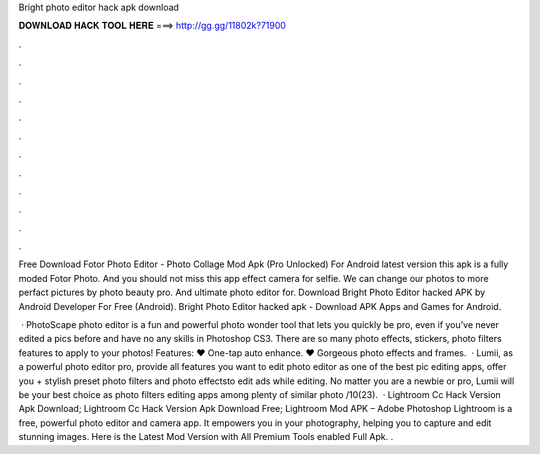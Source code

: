 Bright photo editor hack apk download



𝐃𝐎𝐖𝐍𝐋𝐎𝐀𝐃 𝐇𝐀𝐂𝐊 𝐓𝐎𝐎𝐋 𝐇𝐄𝐑𝐄 ===> http://gg.gg/11802k?71900



.



.



.



.



.



.



.



.



.



.



.



.

Free Download Fotor Photo Editor - Photo Collage Mod Apk (Pro Unlocked) For Android latest version this apk is a fully moded Fotor Photo. And you should not miss this app effect camera for selfie. We can change our photos to more perfact pictures by photo beauty pro. And ultimate photo editor for. Download Bright Photo Editor hacked APK by Android Developer For Free (Android). Bright Photo Editor hacked apk - Download APK Apps and Games for Android.

 · PhotoScape photo editor is a fun and powerful photo wonder tool that lets you quickly be pro, even if you’ve never edited a pics before and have no any skills in Photoshop CS3. There are so many photo effects, stickers, photo filters features to apply to your photos! Features: ♥ One-tap auto enhance. ♥ Gorgeous photo effects and frames.  · Lumii, as a powerful photo editor pro, provide all features you want to edit  photo editor as one of the best pic editing apps, offer you + stylish preset photo filters and photo effectsto edit  ads while editing. No matter you are a newbie or pro, Lumii will be your best choice as photo filters editing apps among plenty of similar photo /10(23).  · Lightroom Cc Hack Version Apk Download; Lightroom Cc Hack Version Apk Download Free; Lightroom Mod APK – Adobe Photoshop Lightroom is a free, powerful photo editor and camera app. It empowers you in your photography, helping you to capture and edit stunning images. Here is the Latest Mod Version with All Premium Tools enabled Full Apk. .
